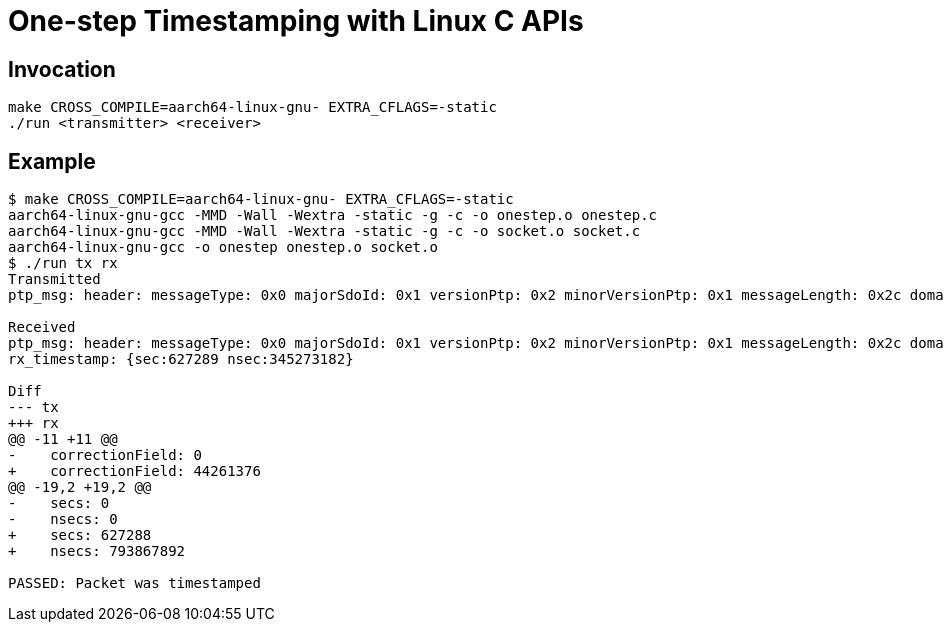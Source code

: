 = One-step Timestamping with Linux C APIs

== Invocation

[source,sh]
----
make CROSS_COMPILE=aarch64-linux-gnu- EXTRA_CFLAGS=-static
./run <transmitter> <receiver>
----

== Example

[source,console]
----
$ make CROSS_COMPILE=aarch64-linux-gnu- EXTRA_CFLAGS=-static
aarch64-linux-gnu-gcc -MMD -Wall -Wextra -static -g -c -o onestep.o onestep.c
aarch64-linux-gnu-gcc -MMD -Wall -Wextra -static -g -c -o socket.o socket.c
aarch64-linux-gnu-gcc -o onestep onestep.o socket.o
$ ./run tx rx
Transmitted
ptp_msg: header: messageType: 0x0 majorSdoId: 0x1 versionPtp: 0x2 minorVersionPtp: 0x1 messageLength: 0x2c domainNumber: 0x0 minorSdoId: 0x0 flags: 0x00 correctionField: 0 messageTypeSpecific: 0x0 clockIdentity: 0xcacd33fffee47891 portNumber: 0x1 sequenceId: 23 controlField: 0x0 logMessagePeriod: -3 originTimeStamp: secs: 0 nsecs: 0

Received
ptp_msg: header: messageType: 0x0 majorSdoId: 0x1 versionPtp: 0x2 minorVersionPtp: 0x1 messageLength: 0x2c domainNumber: 0x0 minorSdoId: 0x0 flags: 0x00 correctionField: 44261376 messageTypeSpecific: 0x0 clockIdentity: 0xcacd33fffee47891 portNumber: 0x1 sequenceId: 23 controlField: 0x0 logMessagePeriod: -3 originTimeStamp: secs: 627288 nsecs: 793867892
rx_timestamp: {sec:627289 nsec:345273182}

Diff
--- tx
+++ rx
@@ -11 +11 @@
-    correctionField: 0
+    correctionField: 44261376
@@ -19,2 +19,2 @@
-    secs: 0
-    nsecs: 0
+    secs: 627288
+    nsecs: 793867892

PASSED: Packet was timestamped
----
